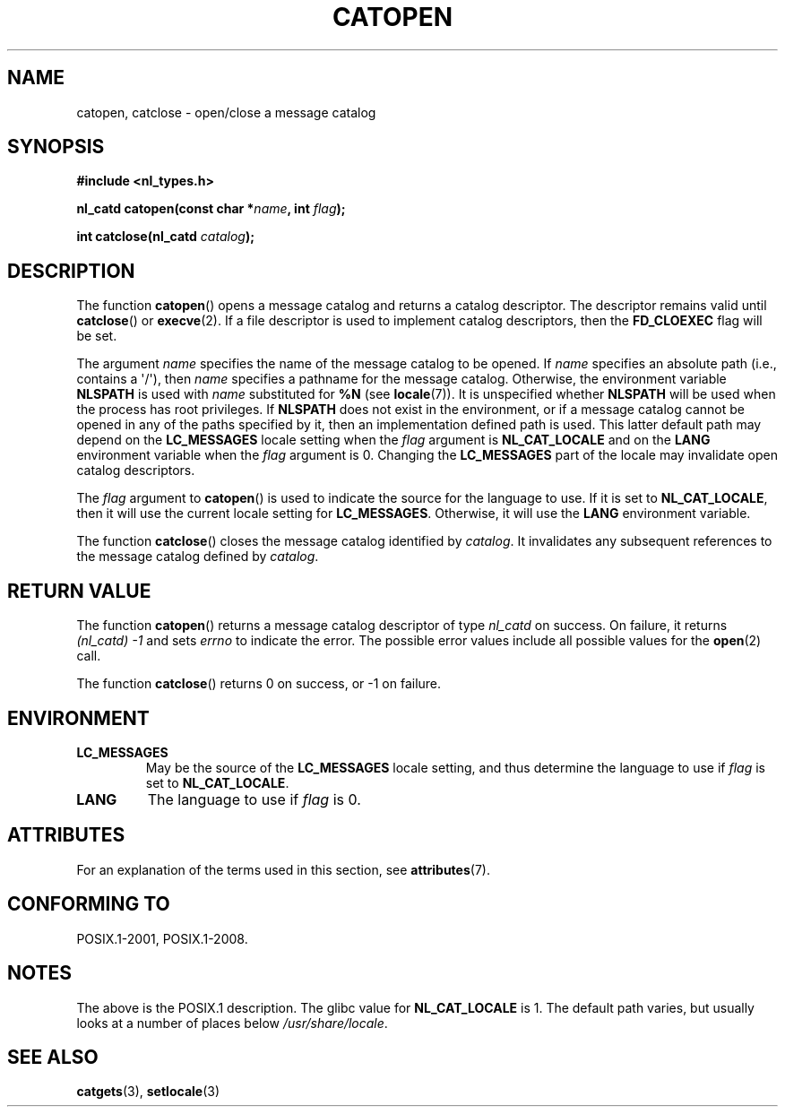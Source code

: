 .\" Copyright 1993 Mitchum DSouza <m.dsouza@mrc-applied-psychology.cambridge.ac.uk>
.\"
.\" %%%LICENSE_START(VERBATIM)
.\" Permission is granted to make and distribute verbatim copies of this
.\" manual provided the copyright notice and this permission notice are
.\" preserved on all copies.
.\"
.\" Permission is granted to copy and distribute modified versions of this
.\" manual under the conditions for verbatim copying, provided that the
.\" entire resulting derived work is distributed under the terms of a
.\" permission notice identical to this one.
.\"
.\" Since the Linux kernel and libraries are constantly changing, this
.\" manual page may be incorrect or out-of-date.  The author(s) assume no
.\" responsibility for errors or omissions, or for damages resulting from
.\" the use of the information contained herein.  The author(s) may not
.\" have taken the same level of care in the production of this manual,
.\" which is licensed free of charge, as they might when working
.\" professionally.
.\"
.\" Formatted or processed versions of this manual, if unaccompanied by
.\" the source, must acknowledge the copyright and authors of this work.
.\" %%%LICENSE_END
.\"
.\" Modified Thu Dec 13 22:51:19 2001 by Martin Schulze <joey@infodrom.org>
.\" Modified 2001-12-14 aeb
.\"
.TH CATOPEN 3 2015-08-08 "GNU" "Linux Programmer's Manual"
.SH NAME
catopen, catclose \- open/close a message catalog
.SH SYNOPSIS
.B #include <nl_types.h>
.PP
.BI "nl_catd catopen(const char *" name ", int " flag );
.PP
.BI "int catclose(nl_catd " catalog );
.SH DESCRIPTION
The function
.BR catopen ()
opens a message catalog and returns a catalog descriptor.
The descriptor remains valid until
.BR catclose ()
or
.BR execve (2).
If a file descriptor is used to implement catalog descriptors,
then the
.B FD_CLOEXEC
flag will be set.
.LP
The argument
.I name
specifies the name of the message catalog to be opened.
If
.I name
specifies an absolute path (i.e., contains a \(aq/\(aq),
then
.I name
specifies a pathname for the message catalog.
Otherwise, the environment variable
.B NLSPATH
is used with
.I name
substituted for
.B %N
(see
.BR locale (7)).
It is unspecified whether
.B NLSPATH
will be used when the process has root privileges.
If
.B NLSPATH
does not exist in the environment,
or if a message catalog cannot be opened
in any of the paths specified by it,
then an implementation defined path is used.
This latter default path may depend on the
.B LC_MESSAGES
locale setting when the
.I flag
argument is
.B NL_CAT_LOCALE
and on the
.B LANG
environment variable when the
.I flag
argument is 0.
Changing the
.B LC_MESSAGES
part of the locale may invalidate
open catalog descriptors.
.LP
The
.I flag
argument to
.BR catopen ()
is used to indicate the source for the language to use.
If it is set to
.BR NL_CAT_LOCALE ,
then it will use the current locale setting for
.BR LC_MESSAGES .
Otherwise, it will use the
.B LANG
environment variable.
.LP
The function
.BR catclose ()
closes the message catalog identified by
.IR catalog .
It invalidates any subsequent references to the message catalog
defined by
.IR catalog .
.SH RETURN VALUE
The function
.BR catopen ()
returns a message catalog descriptor of type
.I nl_catd
on success.
On failure, it returns
.IR "(nl_catd)\ \-1"
and sets
.I errno
to indicate the error.
The possible error values include all
possible values for the
.BR open (2)
call.
.LP
The function
.BR catclose ()
returns 0 on success, or \-1 on failure.
.SH ENVIRONMENT
.TP
.B LC_MESSAGES
May be the source of the
.B LC_MESSAGES
locale setting, and thus
determine the language to use if
.I flag
is set to
.BR NL_CAT_LOCALE .
.TP
.B LANG
The language to use if
.I flag
is 0.
.SH ATTRIBUTES
For an explanation of the terms used in this section, see
.BR attributes (7).
.TS
allbox;
lb lb lb
l l l.
Interface	Attribute	Value
T{
.BR catopen ()
T}	Thread safety	MT-Safe env
T{
.BR catclose ()
T}	Thread safety	MT-Safe
.TE
.SH CONFORMING TO
POSIX.1-2001, POSIX.1-2008.
.\" In XPG 1987, Vol. 3 it says:
.\" .I "The flag argument of catopen is reserved for future use"
.\" .IR "and should be set to 0" .
.\"
.\" It is unclear what the source was for the constants
.\" .B MCLoadBySet
.\" and
.\" .B MCLoadAll
.\" (see below).
.SH NOTES
The above is the POSIX.1 description.
The glibc value for
.B NL_CAT_LOCALE
is 1.
.\" (Compare
.\" .B MCLoadAll
.\" below.)
The default path varies, but usually looks at a number of places below
.IR /usr/share/locale .
.\" .SS Linux notes
.\" These functions are available for Linux since libc 4.4.4c.
.\" In the case of linux libc4 and libc5, the catalog descriptor
.\" .I nl_catd
.\" is a
.\" .BR mmap (2)'ed
.\" area of memory and not a file descriptor.
.\" The
.\" .I flag
.\" argument to
.\" .BR catopen ()
.\" should be either
.\" .B MCLoadBySet
.\" (=0) or
.\" .B MCLoadAll
.\" (=1).
.\" The former value indicates that a set from the catalog is to be
.\" loaded when needed, whereas the latter causes the initial call to
.\" .BR catopen ()
.\" to load the entire catalog into memory.
.\" The default search path varies, but usually looks at a number of places below
.\" .I /etc/locale
.\" and
.\" .IR /usr/lib/locale .
.SH SEE ALSO
.BR catgets (3),
.BR setlocale (3)
